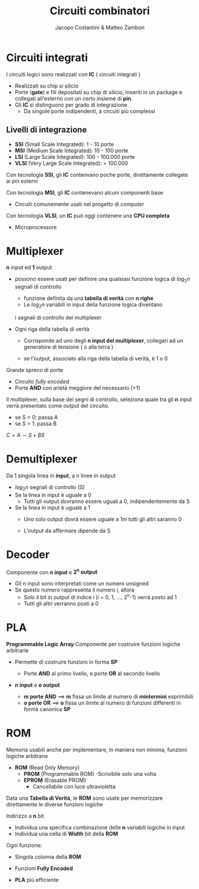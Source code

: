 #+TITLE: Circuiti combinatori
#+AUTHOR: Jacopo Costantini & Matteo Zambon


* Circuiti integrati
  I circuiti logici sono realizzati con *IC* ( circuiti integrati )

  - Realizzati su chip si silicio
  - Porte (*gate*) e fili depositati su chip di silicio, inseriti in un package
    e collegati all'esterno con un certo insieme di *pin*.
  - Gli *IC* si distinguono per grado di integrazione
    - Da singole porte indipendenti, a circuiti più complessi

      
** Livelli di integrazione
   + *SSI* (Small Scale Integrated): 1 - 10 porte
   + *MSI* (Medium Scale Integrated): 10 - 100 porte
   + *LSI* (Large Scale Integrated): 100 - 100.000 porte
   + *VLSI* (Very Large Scale Integrated): > 100.000

   Con tecnologia *SSI*, gli *IC* contenvano poche porte, direttamente
   collegate ai pin esterni

   Con tecnologia *MSI*, gli *IC* contenevano alcuni componenti base
   - Circuiti comunemente usati nel progetto di computer

   Con tecnologia *VLSI*, un *IC* può oggi contenere una *CPU completa*
   - Microprocessore

* Multiplexer
  *n* input ed *1* output
  + possono essere usati per definire una qualsiasi funzione
    logica di $log_2n$ segnali di controllo
    - funzione definita da una *tabella di verità* con *n righe*
    - Le $log_2n$ variabili in input della funzione logica diventano
    i segnali di controllo del multiplexer

    [[../img/mult.png]]

    [[../img/mult2.png]]

  + Ogni riga della tabella di verità
    - Corrisponde ad uno degli *n input del multiplexer*, collegari
      ad un generatore di tensione ( o alla terra )
    - se l'output, associato alla riga della tabella di verità, è 1 o 0

      [[../img/mult3.png]]

  Grande spreco di porte
  + Circuito /fully encoded/
  + Porte *AND* con arietà meggiore del necessario (+1)

  Il multiplexer, sulla base dei segni di controllo, seleziona quale tra gli *n* input
  verrà presentato come output del circuito.

  + se S = 0: passa A
  + se S = 1: passa B

  $C = A \sim S + BS$

  [[../img/mult4.png]]

* Demultiplexer
  Da 1 singola linea in *input*, a n linee in output
  - $log_2n$ segnali di controllo (S)
  - Se la linea in input è uguale a 0
    - Tutti gli output dovranno essere uguali a 0, indipendentemente da S
  - Se la linea in input è uguale a 1
    - Uno solo output dovrà essere uguale a 1m tutti gli altri saranno 0
    - L'output da affermare dipende da S

      [[../img/demult.png]]


* Decoder
  Componente con *n input* e *2^n output*
  - Gli n input sono interpretati come un numero unsigned
  - Se questo numero rappresenta il numero i, allora
    + Solo il bit in output di indice i (i = 0, 1, ..., 2^n-1) verrà posto ad 1
    + Tutti gli altri verranno posti a 0 

    [[../img/demult2.png]]

* PLA
  *Programmable Logic Array*
  Componente per costruire funzioni logiche arbitrarie
  - Permette di costruire funzioni in forma *SP*
    - Porte *AND* al primo livello, e porte *OR* al secondo livello

    [[../img/pla.png]]

  - *n input* e *o output*
    + *m porte AND* ==> *m* fissa un limite al numero di *mintermini* esprimibili
    + *o porte OR*  ==> *o* fissa un limite al numero di funzioni differenti in forma canonica *SP*

    [[../img/pla2.png]]

    [[../img/pla3.png]]

* ROM
  Memoria usabili anche per implementare, in maniera non minima, funzioni logiche arbitrarie

  + *ROM* (Read Only Memory)
    - *PROM* (Programmable ROM)
      -Scrivibile solo una volta
    - *EPROM* (Erasable PROM)
      - Cancellabile con luce ultravioletta

  Data una *Tabella di Verità*, le *ROM* sono usate per memorizzare direttamente le diverse
  funzioni logiche

  Indirizzo a *n* bit
  - Individua una specifica combinazione delle *n* variabili logiche in input
  - Individua una cella di *Width* bit della *ROM*

  Ogni funzione:
  + Singola colonna della *ROM*
  + Funzioni *Fully Encoded*
  + *PLA* più efficiente

    [[../img/rom.png]]
